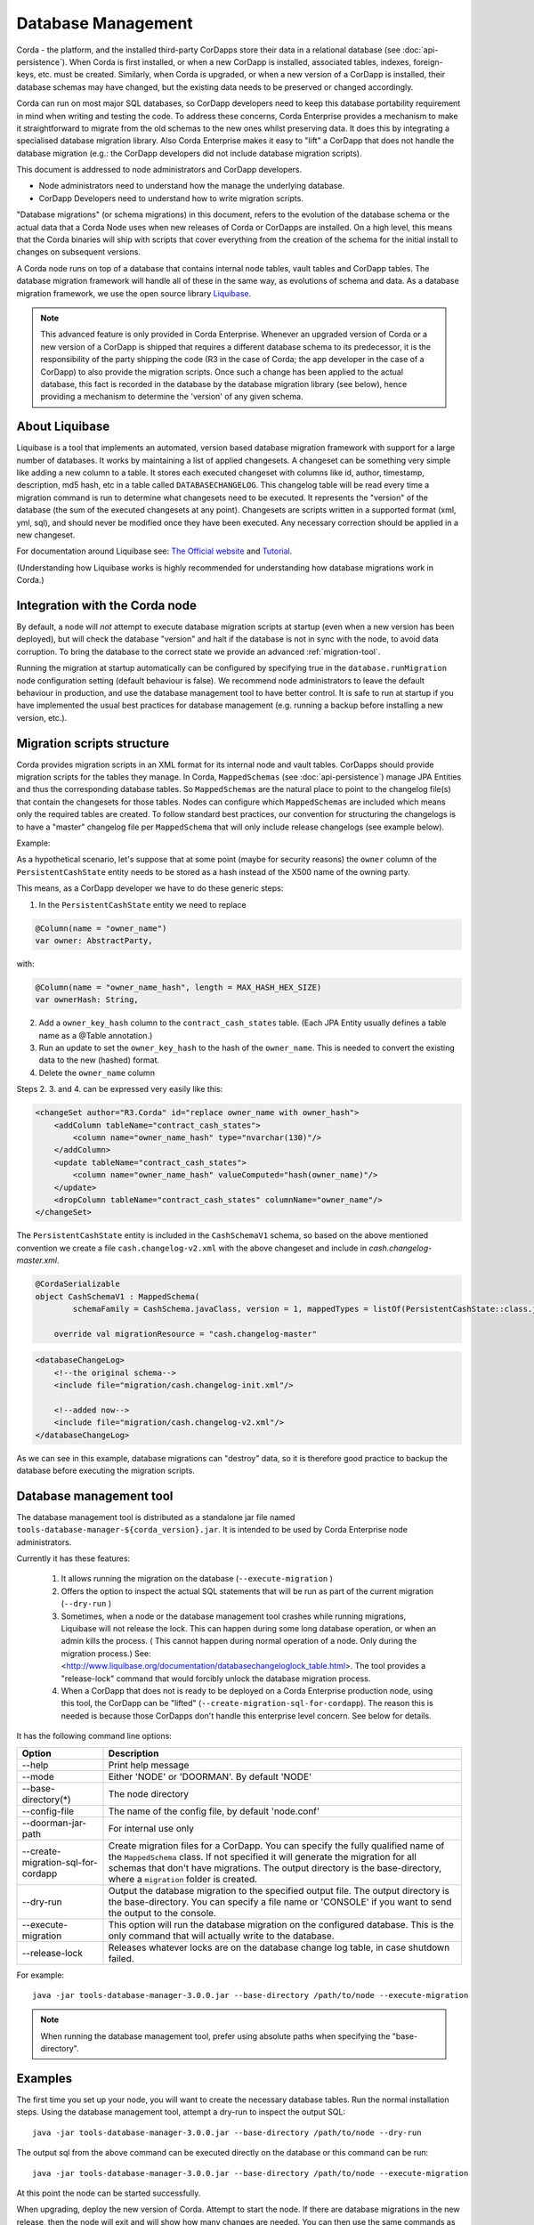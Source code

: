 .. highlight:: kotlin
.. raw:: html

   <script type="text/javascript" src="_static/jquery.js"></script>
   <script type="text/javascript" src="_static/codesets.js"></script>


Database Management
===================

Corda - the platform, and the installed third-party CorDapps store their data in a relational database (see
:doc:`api-persistence`). When Corda is first installed, or when a new CorDapp is installed, associated tables, indexes,
foreign-keys, etc. must be created. Similarly, when Corda is upgraded, or when a new version of a CorDapp is installed,
their database schemas may have changed, but the existing data needs to be preserved or changed accordingly.

Corda can run on most major SQL databases, so CorDapp developers need to keep this database portability
requirement in mind when writing and testing the code. To address these concerns, Corda Enterprise provides a mechanism
to make it straightforward to migrate from the old schemas to the new ones whilst preserving data. It does this by
integrating a specialised database migration library. Also Corda Enterprise makes it easy to "lift" a CorDapp that does
not handle the database migration (e.g.: the CorDapp developers did not include database migration scripts).

This document is addressed to node administrators and CorDapp developers.

* Node administrators need to understand how the manage the underlying database.
* CorDapp Developers need to understand how to write migration scripts.

"Database migrations" (or schema migrations) in this document, refers to the evolution of the database schema or the
actual data that a Corda Node uses when new releases of Corda or CorDapps are installed. On a high level, this means
that the Corda binaries will ship with scripts that cover everything from the creation of the schema for the initial
install to changes on subsequent versions.

A Corda node runs on top of a database that contains internal node tables, vault tables and CorDapp tables.
The database migration framework will handle all of these in the same way, as evolutions of schema and data.
As a database migration framework, we use the open source library `Liquibase <http://www.liquibase.org/>`_.

.. note::
    This advanced feature is only provided in Corda Enterprise.
    Whenever an upgraded version of Corda or a new version of a CorDapp is shipped that requires a different database schema to its predecessor,
    it is the responsibility of the party shipping the code (R3 in the case of Corda; the app developer in the case of a CorDapp) to also provide the migration scripts.
    Once such a change has been applied to the actual database, this fact is recorded in the database by the database migration library (see below),
    hence providing a mechanism to determine the 'version' of any given schema.


About Liquibase
---------------

Liquibase is a tool that implements an automated, version based database migration framework with support for a
large number of databases. It works by maintaining a list of applied changesets. A changeset can be something very
simple like adding a new column to a table. It stores each executed changeset with columns like id, author, timestamp,
description, md5 hash, etc in a table called ``DATABASECHANGELOG``. This changelog table will be read every time a
migration command is run to determine what changesets need to be executed. It represents the "version" of the database
(the sum of the executed changesets at any point). Changesets are scripts written in a supported format (xml, yml,
sql), and should never be modified once they have been executed. Any necessary correction should be applied in a new
changeset.

For documentation around Liquibase see: `The Official website <http://www.liquibase.org>`_ and `Tutorial <https://www.thoughts-on-java.org/database-migration-with-liquibase-getting-started>`_.

(Understanding how Liquibase works is highly recommended for understanding how database migrations work in Corda.)

Integration with the Corda node
-------------------------------

By default, a node will *not* attempt to execute database migration scripts at startup (even when a new version has been
deployed), but will check the database "version" and halt if the database is not in sync with the node, to
avoid data corruption. To bring the database to the correct state we provide an advanced :ref:`migration-tool`.

Running the migration at startup automatically can be configured by specifying true in the ``database.runMigration``
node configuration setting (default behaviour is false). We recommend node administrators to leave the default behaviour
in production, and use the database management tool to have better control. It is safe to run at startup if you have
implemented the usual best practices for database management (e.g. running a backup before installing a new version, etc.).

Migration scripts structure
---------------------------

Corda provides migration scripts in an XML format for its internal node and vault tables. CorDapps should provide
migration scripts for the tables they manage. In Corda, ``MappedSchemas`` (see :doc:`api-persistence`) manage JPA
Entities and thus the corresponding database tables. So ``MappedSchemas`` are the natural place to point to the
changelog file(s) that contain the changesets for those tables. Nodes can configure which ``MappedSchemas`` are included
which means only the required tables are created. To follow standard best practices, our convention for structuring the
changelogs is to have a "master" changelog file per ``MappedSchema`` that will only include release changelogs (see example below).

Example:

As a hypothetical scenario, let's suppose that at some point (maybe for security reasons) the ``owner`` column of the
``PersistentCashState`` entity needs to be stored as a hash instead of the X500 name of the owning party.

This means, as a CorDapp developer we have to do these generic steps:

1. In the ``PersistentCashState`` entity we need to replace

.. code-block:: kotlin

    @Column(name = "owner_name")
    var owner: AbstractParty,

with:

.. code-block:: kotlin

    @Column(name = "owner_name_hash", length = MAX_HASH_HEX_SIZE)
    var ownerHash: String,

2. Add a ``owner_key_hash`` column to the ``contract_cash_states`` table. (Each JPA Entity usually defines a table name as a @Table annotation.)

3. Run an update to set the ``owner_key_hash`` to the hash of the ``owner_name``. This is needed to convert the existing data to the new (hashed) format.

4. Delete the ``owner_name`` column

Steps 2. 3. and 4. can be expressed very easily like this:

.. code-block:: xml

    <changeSet author="R3.Corda" id="replace owner_name with owner_hash">
        <addColumn tableName="contract_cash_states">
            <column name="owner_name_hash" type="nvarchar(130)"/>
        </addColumn>
        <update tableName="contract_cash_states">
            <column name="owner_name_hash" valueComputed="hash(owner_name)"/>
        </update>
        <dropColumn tableName="contract_cash_states" columnName="owner_name"/>
    </changeSet>

The ``PersistentCashState`` entity is included in the ``CashSchemaV1`` schema, so based on the above mentioned convention we create a file ``cash.changelog-v2.xml`` with the above changeset and include in `cash.changelog-master.xml`.

.. code-block:: kotlin

    @CordaSerializable
    object CashSchemaV1 : MappedSchema(
            schemaFamily = CashSchema.javaClass, version = 1, mappedTypes = listOf(PersistentCashState::class.java)) {

        override val migrationResource = "cash.changelog-master"


.. code-block:: xml

    <databaseChangeLog>
        <!--the original schema-->
        <include file="migration/cash.changelog-init.xml"/>

        <!--added now-->
        <include file="migration/cash.changelog-v2.xml"/>
    </databaseChangeLog>


As we can see in this example, database migrations can "destroy" data, so it is therefore good practice to backup the
database before executing the migration scripts.

.. _migration-tool:

Database management tool
------------------------

The database management tool is distributed as a standalone jar file named ``tools-database-manager-${corda_version}.jar``.
It is intended to be used by Corda Enterprise node administrators.

Currently it has these features:

    1. It allows running the migration on the database (``--execute-migration`` )
    2. Offers the option to inspect the actual SQL statements that will be run as part of the current migration (``--dry-run`` )
    3. Sometimes, when a node or the database management tool crashes while running migrations, Liquibase will not release the lock.
       This can happen during some long database operation, or when an admin kills the process.
       ( This cannot happen during normal operation of a node. Only during the migration process.)
       See: <http://www.liquibase.org/documentation/databasechangeloglock_table.html>.
       The tool provides a "release-lock" command that would forcibly unlock the database migration process.
    4. When a CorDapp that does not is ready to be deployed on a Corda Enterprise production node,
       using this tool, the CorDapp can be "lifted" (``--create-migration-sql-for-cordapp``).
       The reason this is needed is because those CorDapps don't handle this enterprise level concern.
       See below for details.

It has the following command line options:

.. table::

   ====================================  =======================================================================
     Option                               Description
   ====================================  =======================================================================
    --help                               Print help message
    --mode                               Either 'NODE' or 'DOORMAN'. By default 'NODE'
    --base-directory(*)                  The node directory
    --config-file                        The name of the config file, by default 'node.conf'
    --doorman-jar-path                   For internal use only
    --create-migration-sql-for-cordapp   Create migration files for a CorDapp. You can specify the fully qualified
                                         name of the ``MappedSchema`` class. If not specified it will generate the migration
                                         for all schemas that don't have migrations. The output directory is the
                                         base-directory, where a ``migration`` folder is created.
    --dry-run                            Output the database migration to the specified output file. The output directory
                                         is the base-directory. You can specify a file name or 'CONSOLE' if you want to send the output to the console.
    --execute-migration                  This option will run the database migration on the configured database. This is the
                                         only command that will actually write to the database.    
    --release-lock                       Releases whatever locks are on the database change log table, in case shutdown failed.
   ====================================  =======================================================================

For example::

    java -jar tools-database-manager-3.0.0.jar --base-directory /path/to/node --execute-migration

.. note:: When running the database management tool, prefer using absolute paths when specifying the "base-directory".


Examples
--------

The first time you set up your node, you will want to create the necessary database tables. Run the normal installation
steps. Using the database management tool, attempt a dry-run to inspect the output SQL::

    java -jar tools-database-manager-3.0.0.jar --base-directory /path/to/node --dry-run

The output sql from the above command can be executed directly on the database or this command can be run::

    java -jar tools-database-manager-3.0.0.jar --base-directory /path/to/node --execute-migration

At this point the node can be started successfully.

When upgrading, deploy the new version of Corda. Attempt to start the node. If there are database migrations in the new
release, then the node will exit and will show how many changes are needed. You can then use the same commands
as above, either to do a dry run or execute the migrations.

The same is true when installing or upgrading a CorDapp. Do a dry run, check the SQL, then trigger a migration.

Node administrator installing a CorDapp targeted at the open source node
------------------------------------------------------------------------

The open source Corda codebase does not have support for Liquibase, so CorDapps contributed by the OS community
will not have this concern addressed by their original developers.

To help Corda Enterprise users, we offer support in the database management tool for "lifting" a CorDapp to support Liquibase.

These are the steps:

1. Deploy the CorDapp on your node (copy the jar into the ``cordapps`` folder)
2. Find out the name of the ``MappedSchema`` containing the new contract state entities.
3. Call the database management tool: ``java -jar tools-database-manager-3.0.0.jar --base-directory /path/to/node --create-migration-sql-for-cordapp com.example.MyMappedSchema``
   This will generate a file called ``my-mapped-schema.changelog-master.sql`` in a folder called ``migration`` in the ``base-directory``.
   In case you don't specify the actual ``MappedSchema`` name, the tool will generate one SQL file for each schema defined in the CorDapp
4. Inspect the file(s) to make sure it is correct. This is a standard SQL file with some Liquibase metadata as comments.
5. Create a jar with the ``migration`` folder (by convention it could be named: ``originalCorDappName-migration.jar``),
   and deploy this jar together with the CorDapp.
6. To make sure that the new migration will be used, do a dry run with the database management tool and inspect the output file.


Node administrator deploying a new version of a CorDapp developed by the OS community
-------------------------------------------------------------------------------------

This is a slightly more complicated scenario. You will have to understand the changes (if any) that happened in the latest version. If there are changes that require schema adjustments, you will have to write and test those migrations. The way to do that is to create a new changeset in the existing changelog for that CorDapp (generated as above). See  `Liquibase Sql Format <http://www.liquibase.org/documentation/sql_format.html>`_


CorDapp developer developing a new CorDapp
------------------------------------------

CorDapp developers who decide to store contract state in custom entities can create migration files for the ``MappedSchema`` they define.

There are 2 ways of associating a migration file with a schema:

1) By overriding ``val migrationResource: String`` and pointing to a file that needs to be in the classpath.
2) By putting a file on the classpath in a ``migration`` package whose name is the hyphenated name of the schema (all supported file extensions will be appended to the name).

CorDapp developers can use any of the supported formats (XML, SQL, JSON, YAML) for the migration files they create. In
case CorDapp developers distribute their CorDapps with migration files, these will be automatically applied when the
CorDapp is deployed on a Corda Enterprise node. If they are deployed on an open source Corda node, then the
migration will be ignored, and the database tables will be generated by Hibernate. In case CorDapp developers don't
distribute a CorDapp with migration files, then the organisation that decides to deploy this CordApp on a Corda
Enterprise node has the responsibility to manage the database.

During development or demo on the default H2 database, then the CorDapp will just work when deployed even if there are
no migration scripts, by relying on the primitive migration tool provided by Hibernate, which is not intended for
production.

.. warning:: A very important aspect to be remembered is that the CorDapp will have to work on all supported Corda databases.
   It is the responsibility of the developers to test the migration scripts and the CorDapp against all the databases.
   In the future we will provide aditional tooling to assist with this aspect.

When developing a new version of an existing CorDapp, depending on the changes to the ``PersistentEntities``, a
changelog will have to be created as per the Liquibase documentation and the example above.


Troubleshooting
---------------

When seeing problems acquiring the lock, with output like this::

    Waiting for changelog lock....
    Waiting for changelog lock....
    Waiting for changelog lock....
    Waiting for changelog lock....
    Waiting for changelog lock....
    Waiting for changelog lock....
    Waiting for changelog lock....
    Liquibase Update Failed: Could not acquire change log lock.  Currently locked by SomeComputer (192.168.15.X) since 2013-03-20 13:39
    SEVERE 2013-03-20 16:59:liquibase: Could not acquire change log lock.  Currently locked by SomeComputer (192.168.15.X) since 2013-03-20 13:39
    liquibase.exception.LockException: Could not acquire change log lock.  Currently locked by SomeComputer (192.168.15.X) since 2013-03-20 13:39
            at liquibase.lockservice.LockService.waitForLock(LockService.java:81)
            at liquibase.Liquibase.tag(Liquibase.java:507)
            at liquibase.integration.commandline.Main.doMigration(Main.java:643)
            at liquibase.integration.commandline.Main.main(Main.java:116)

then the advice at `this StackOverflow question <https://stackoverflow.com/questions/15528795/liquibase-lock-reasons>`_
may be useful. You can run ``java -jar tools-database-manager-3.0.0.jar --base-directory /path/to/node --release-lock`` to force Liquibase to give up the lock.


